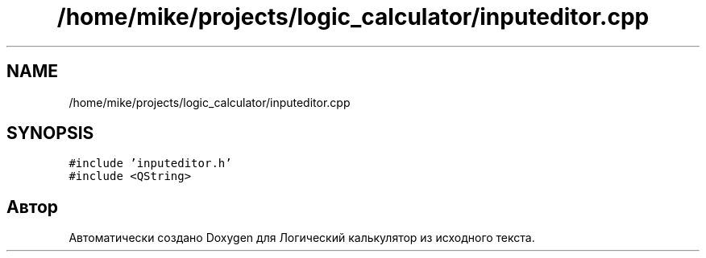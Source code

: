 .TH "/home/mike/projects/logic_calculator/inputeditor.cpp" 3 "Пн 28 Дек 2020" "Version 1.4" "Логический калькулятор" \" -*- nroff -*-
.ad l
.nh
.SH NAME
/home/mike/projects/logic_calculator/inputeditor.cpp
.SH SYNOPSIS
.br
.PP
\fC#include 'inputeditor\&.h'\fP
.br
\fC#include <QString>\fP
.br

.SH "Автор"
.PP 
Автоматически создано Doxygen для Логический калькулятор из исходного текста\&.
